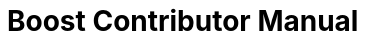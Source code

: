 = Boost Contributor Manual
:toc: left
:toclevels: 3
:idprefix:
:docinfo: private-footer
:source-highlighter: rouge
:source-language: c++
:nofooter:
:sectlinks:
:doctype: article
